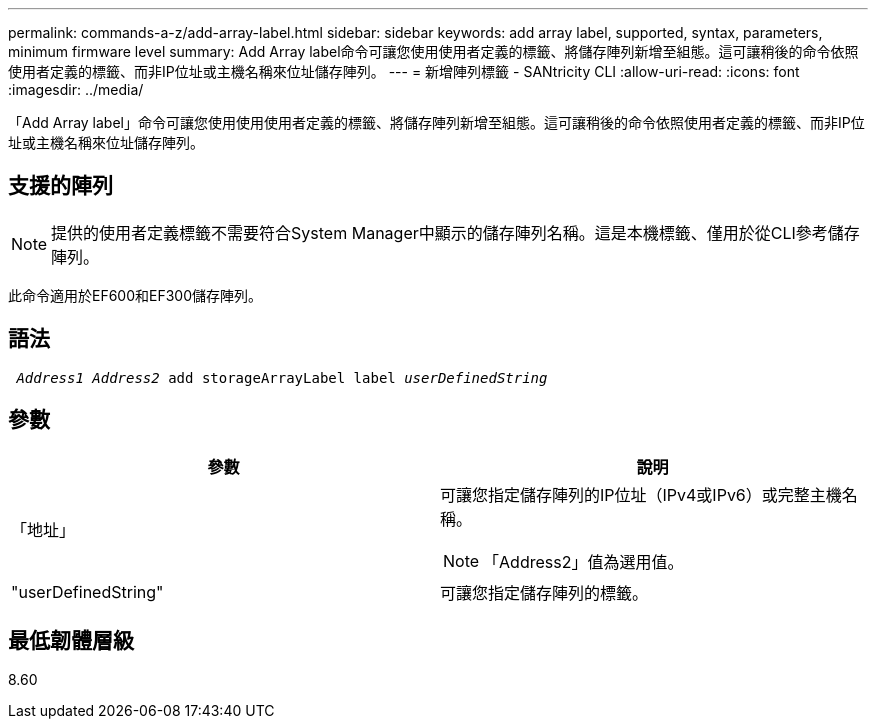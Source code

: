 ---
permalink: commands-a-z/add-array-label.html 
sidebar: sidebar 
keywords: add array label, supported, syntax, parameters, minimum firmware level 
summary: Add Array label命令可讓您使用使用者定義的標籤、將儲存陣列新增至組態。這可讓稍後的命令依照使用者定義的標籤、而非IP位址或主機名稱來位址儲存陣列。 
---
= 新增陣列標籤 - SANtricity CLI
:allow-uri-read: 
:icons: font
:imagesdir: ../media/


[role="lead"]
「Add Array label」命令可讓您使用使用使用者定義的標籤、將儲存陣列新增至組態。這可讓稍後的命令依照使用者定義的標籤、而非IP位址或主機名稱來位址儲存陣列。



== 支援的陣列

[NOTE]
====
提供的使用者定義標籤不需要符合System Manager中顯示的儲存陣列名稱。這是本機標籤、僅用於從CLI參考儲存陣列。

====
此命令適用於EF600和EF300儲存陣列。



== 語法

[source, cli, subs="+macros"]
----

pass:quotes[ _Address1 Address2_ add storageArrayLabel label _userDefinedString_]
----


== 參數

|===
| 參數 | 說明 


 a| 
「地址」
 a| 
可讓您指定儲存陣列的IP位址（IPv4或IPv6）或完整主機名稱。

[NOTE]
====
「Address2」值為選用值。

====


 a| 
"userDefinedString"
 a| 
可讓您指定儲存陣列的標籤。

|===


== 最低韌體層級

8.60
